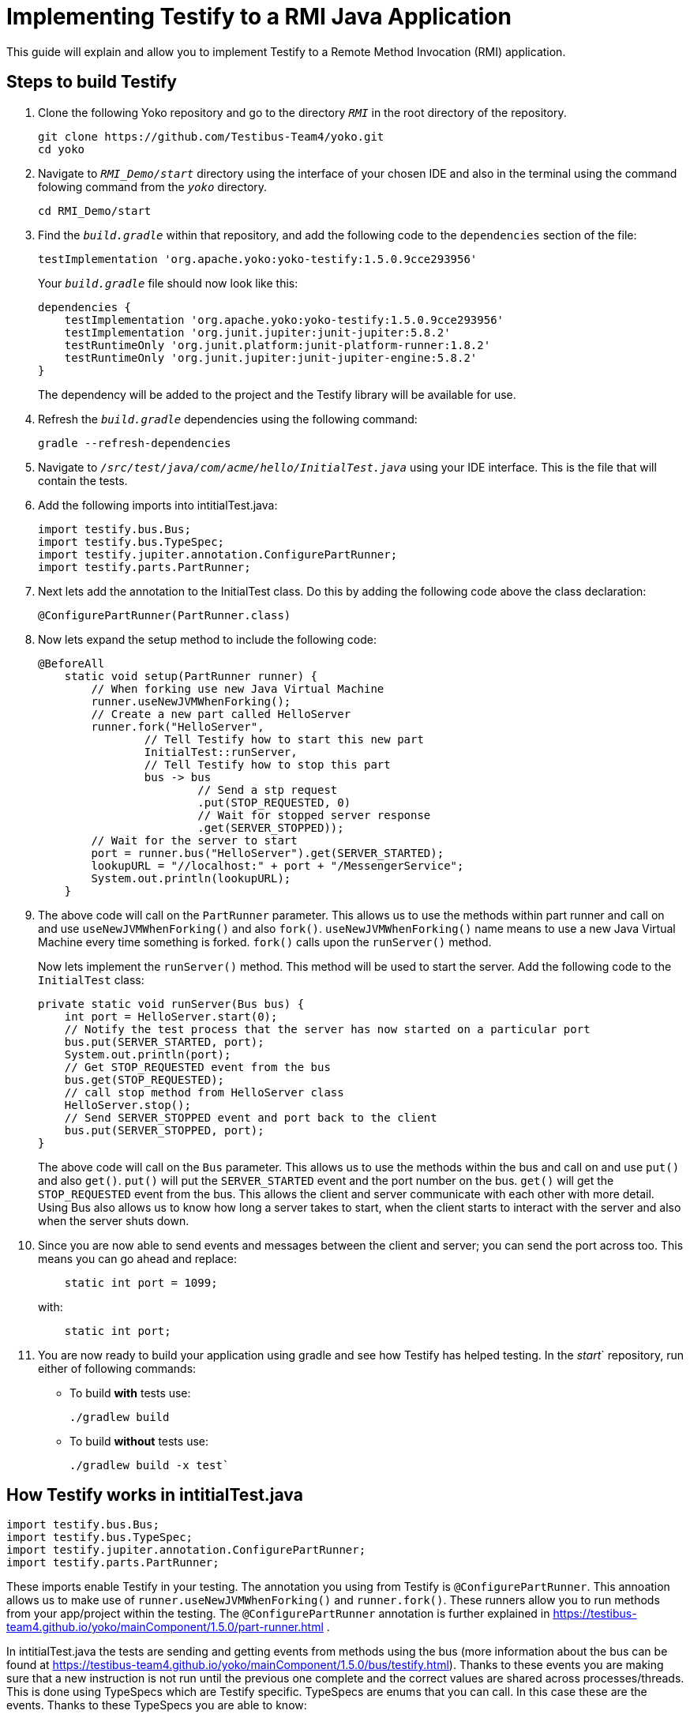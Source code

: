 = Implementing Testify to a RMI Java Application

This guide will explain and allow you to implement Testify to a Remote Method Invocation (RMI) application.

== Steps to build Testify
. Clone the following Yoko repository and go to the directory `[.path]_RMI_` in the root directory of the repository.
+
[,console]
----
git clone https://github.com/Testibus-Team4/yoko.git
cd yoko
----

. Navigate to `[.path]_RMI_Demo/start_` directory using the interface of your chosen IDE and also in the terminal using the command folowing command from the `[.path]_yoko_` directory.
+
[,console]
----
cd RMI_Demo/start
----

. Find the `[.path]_build.gradle_` within that repository, and add the following code to the `dependencies` section of the file:
+
[,java]
----
testImplementation 'org.apache.yoko:yoko-testify:1.5.0.9cce293956'
----
+
Your `[.path]_build.gradle_` file should now look like this:
+
[java]
----
dependencies {
    testImplementation 'org.apache.yoko:yoko-testify:1.5.0.9cce293956'
    testImplementation 'org.junit.jupiter:junit-jupiter:5.8.2'
    testRuntimeOnly 'org.junit.platform:junit-platform-runner:1.8.2'
    testRuntimeOnly 'org.junit.jupiter:junit-jupiter-engine:5.8.2'
}
----
+
The dependency will be added to the project and the Testify library will be available for use.

. Refresh the `[.path]_build.gradle_` dependencies using the following command:
+
[,console]
----
gradle --refresh-dependencies
----

. Navigate to `[.path]_/src/test/java/com/acme/hello/InitialTest.java_` using your IDE interface. This is the file that will contain the tests.
. Add the following imports into intitialTest.java:
+
[,java]
----
import testify.bus.Bus;
import testify.bus.TypeSpec;
import testify.jupiter.annotation.ConfigurePartRunner;
import testify.parts.PartRunner;
----

. Next lets add the annotation to the InitialTest class. Do this by adding the following code above the class declaration:
+
[,java]
----
@ConfigurePartRunner(PartRunner.class)
----

. Now lets expand the setup method to include the following code:
+
[,java]
----
@BeforeAll
    static void setup(PartRunner runner) {
        // When forking use new Java Virtual Machine
        runner.useNewJVMWhenForking();
        // Create a new part called HelloServer
        runner.fork("HelloServer",
                // Tell Testify how to start this new part
                InitialTest::runServer,
                // Tell Testify how to stop this part
                bus -> bus
                        // Send a stp request
                        .put(STOP_REQUESTED, 0)
                        // Wait for stopped server response
                        .get(SERVER_STOPPED));
        // Wait for the server to start
        port = runner.bus("HelloServer").get(SERVER_STARTED);
        lookupURL = "//localhost:" + port + "/MessengerService";
        System.out.println(lookupURL);
    }
----

. The above code will call on the `PartRunner` parameter. This allows us to use the methods within part runner and call on and use `useNewJVMWhenForking()` and also `fork()`. `useNewJVMWhenForking()` name means to use a new Java Virtual Machine every time something is forked. `fork()` calls upon the `runServer()` method. 
+
Now lets implement the `runServer()` method. This method will be used to start the server. Add the following code to the `InitialTest` class:
+
[,java]
----
private static void runServer(Bus bus) {
    int port = HelloServer.start(0);
    // Notify the test process that the server has now started on a particular port
    bus.put(SERVER_STARTED, port);
    System.out.println(port);
    // Get STOP_REQUESTED event from the bus
    bus.get(STOP_REQUESTED);
    // call stop method from HelloServer class
    HelloServer.stop();
    // Send SERVER_STOPPED event and port back to the client
    bus.put(SERVER_STOPPED, port);
}
----
+
The above code will call on the `Bus` parameter. This allows us to use the methods within the bus and call on and use `put()` and also `get()`. `put()` will put the `SERVER_STARTED` event and the port number on the bus. `get()` will get the `STOP_REQUESTED` event from the bus. This allows the client and server communicate with each other with more detail. Using Bus also allows us to know how long a server takes to start, when the client starts to interact with the server and also when the server shuts down. 

. Since you are now able to send events and messages between the client and server; you can send the port across too. This means you can go ahead and replace:
+
[java]
----
    static int port = 1099;
----
with:
+
[,java]
----
    static int port;
----

. You are now ready to build your application using gradle and see how Testify has helped testing. In the [.path]_start_` repository, run either of following commands:
* To build *with* tests use: 
+
[,console]
----
./gradlew build
----

* To build *without* tests use: 
+
[,console]
----
./gradlew build -x test`
----

== How Testify works in intitialTest.java

[,java]
----
import testify.bus.Bus;
import testify.bus.TypeSpec;
import testify.jupiter.annotation.ConfigurePartRunner;
import testify.parts.PartRunner;
----

These imports enable Testify in your testing. The annotation you using from Testify is `@ConfigurePartRunner`. This annoation allows us to make use of `runner.useNewJVMWhenForking()` and `runner.fork()`. These runners allow you to run methods from your app/project within the testing. The `@ConfigurePartRunner` annotation is further explained in https://testibus-team4.github.io/yoko/mainComponent/1.5.0/part-runner.html . 

In intitialTest.java the tests are sending and getting events from methods using the bus (more information about the bus can be found at https://testibus-team4.github.io/yoko/mainComponent/1.5.0/bus/testify.html). Thanks to these events you are making sure that a new instruction is not run until the previous one complete and the correct values are shared across processes/threads. This is done using TypeSpecs which are Testify specific. TypeSpecs are enums that you can call. In this case these are the events. Thanks to these TypeSpecs you are able to know:

    * How long a server took to start (`SERVER_STARTED`)
    * When the client starts to interact with the server
    * When the server can shut down (`STOP_REQUESTED`)
    * When the server shut down (`SERVER_STOPPED`)

This is all done in the setup() method which also is annotated using `@BeforeAll` - this means that nothing will happen until this method is completed. The most important method is runServer() which takes in bus as a parameter. In this method everything is declared and then passed to the setup() method inside the runner.fork() method as a parameter.


